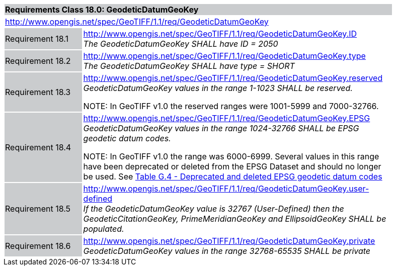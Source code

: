 [cols="1,4",width="90%"]
|===
2+|*Requirements Class 18.0: GeodeticDatumGeoKey* {set:cellbgcolor:#CACCCE}
2+|http://www.opengis.net/spec/GeoTIFF/1.1/req/GeodeticDatumGeoKey
{set:cellbgcolor:#FFFFFF}

|Requirement 18.1 {set:cellbgcolor:#CACCCE}
|http://www.opengis.net/spec/GeoTIFF/1.1/req/GeodeticDatumGeoKey.ID +
_The GeodeticDatumGeoKey SHALL have ID = 2050_
{set:cellbgcolor:#FFFFFF}

|Requirement 18.2 {set:cellbgcolor:#CACCCE}
|http://www.opengis.net/spec/GeoTIFF/1.1/req/GeodeticDatumGeoKey.type +
_The GeodeticDatumGeoKey SHALL have type = SHORT_
{set:cellbgcolor:#FFFFFF}

|Requirement 18.3 {set:cellbgcolor:#CACCCE}
|http://www.opengis.net/spec/GeoTIFF/1.1/req/GeodeticDatumGeoKey.reserved +
_GeodeticDatumGeoKey values in the range 1-1023 SHALL be reserved._

NOTE: In GeoTIFF v1.0 the reserved ranges were 1001-5999 and 7000-32766.
{set:cellbgcolor:#FFFFFF}

|Requirement 18.4 {set:cellbgcolor:#CACCCE}
|http://www.opengis.net/spec/GeoTIFF/1.1/req/GeodeticDatumGeoKey.EPSG +
_GeodeticDatumGeoKey values in the range 1024-32766 SHALL be EPSG geodetic datum codes._

NOTE: In GeoTIFF v1.0 the range was 6000-6999. Several values in this range have been deprecated or deleted from the EPSG Dataset and should no longer be used. See <<annex-g.adoc#deprecated_geodetic_datum_codes,Table G.4 - Deprecated and deleted EPSG geodetic datum codes>>
{set:cellbgcolor:#FFFFFF}

|Requirement 18.5 {set:cellbgcolor:#CACCCE}
|http://www.opengis.net/spec/GeoTIFF/1.1/req/GeodeticDatumGeoKey.user-defined +
_If the GeodeticDatumGeoKey value is 32767 (User-Defined) then the GeodeticCitationGeoKey, PrimeMeridianGeoKey and EllipsoidGeoKey SHALL be populated._
{set:cellbgcolor:#FFFFFF}

|Requirement 18.6 {set:cellbgcolor:#CACCCE}
|http://www.opengis.net/spec/GeoTIFF/1.1/req/GeodeticDatumGeoKey.private +
_GeodeticDatumGeoKey values in the range 32768-65535 SHALL be private_
{set:cellbgcolor:#FFFFFF}
|===
